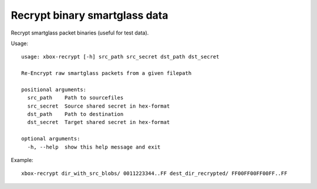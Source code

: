 Recrypt binary smartglass data
==============================

Recrypt smartglass packet binaries (useful for test data).

Usage:
::

    usage: xbox-recrypt [-h] src_path src_secret dst_path dst_secret

    Re-Encrypt raw smartglass packets from a given filepath

    positional arguments:
      src_path    Path to sourcefiles
      src_secret  Source shared secret in hex-format
      dst_path    Path to destination
      dst_secret  Target shared secret in hex-format

    optional arguments:
      -h, --help  show this help message and exit

Example:
::

    xbox-recrypt dir_with_src_blobs/ 0011223344..FF dest_dir_recrypted/ FF00FF00FF00FF..FF
